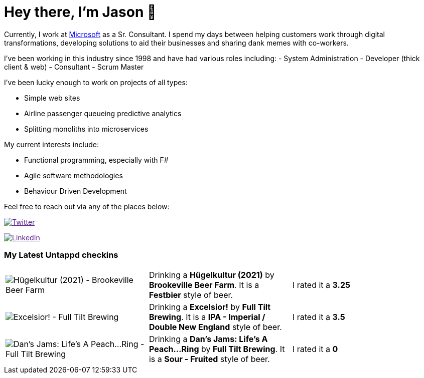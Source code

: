 ﻿# Hey there, I'm Jason 👋

Currently, I work at https://microsoft.com[Microsoft] as a Sr. Consultant. I spend my days between helping customers work through digital transformations, developing solutions to aid their businesses and sharing dank memes with co-workers. 

I've been working in this industry since 1998 and have had various roles including: 
- System Administration
- Developer (thick client & web)
- Consultant
- Scrum Master

I've been lucky enough to work on projects of all types:

- Simple web sites
- Airline passenger queueing predictive analytics
- Splitting monoliths into microservices

My current interests include:

- Functional programming, especially with F#
- Agile software methodologies
- Behaviour Driven Development

Feel free to reach out via any of the places below:

image:https://img.shields.io/twitter/follow/jtucker?style=flat-square&color=blue["Twitter",link="https://twitter.com/jtucker]

image:https://img.shields.io/badge/LinkedIn-Let's%20Connect-blue["LinkedIn",link="https://linkedin.com/in/jatucke]

### My Latest Untappd checkins

|====
// untappd beer
| image:https://untappd.akamaized.net/photos/2021_09_06/2fc277b6929910f5b09764097a739d70_200x200.jpg[Hügelkultur (2021) - Brookeville Beer Farm] | Drinking a *Hügelkultur (2021)* by *Brookeville Beer Farm*. It is a *Festbier* style of beer. | I rated it a *3.25*
| image:https://untappd.akamaized.net/photos/2021_09_05/fbc598e88b06f2b250dc7f65ed749132_200x200.jpg[Excelsior! - Full Tilt Brewing] | Drinking a *Excelsior!* by *Full Tilt Brewing*. It is a *IPA - Imperial / Double New England* style of beer. | I rated it a *3.5*
| image:https://untappd.akamaized.net/photos/2021_09_05/b1b5e4ef70a4dde4a88d5b6616eab6bf_200x200.jpg[Dan's Jams: Life's A Peach...Ring - Full Tilt Brewing] | Drinking a *Dan's Jams: Life's A Peach...Ring* by *Full Tilt Brewing*. It is a *Sour - Fruited* style of beer. | I rated it a *0*
// untappd end